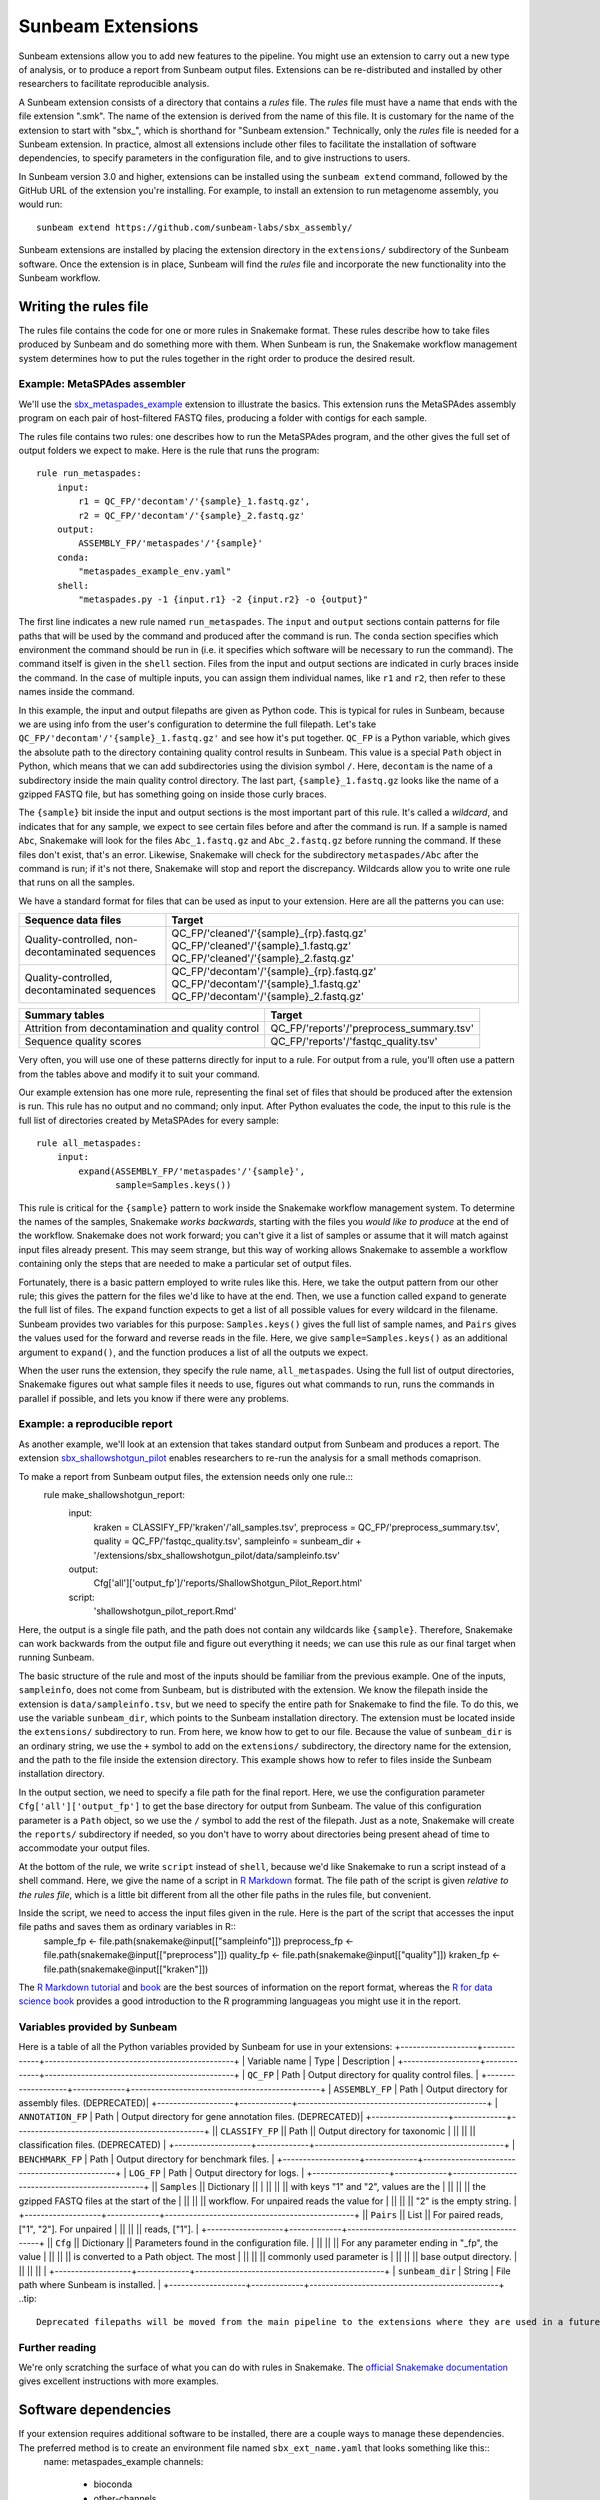.. _extensions:

==============
Sunbeam Extensions
==============

Sunbeam extensions allow you to add new features to the pipeline. You might use an extension to carry out a new type of analysis, or to produce a report from Sunbeam output files. Extensions can be re-distributed and installed by other researchers to facilitate reproducible analysis.

A Sunbeam extension consists of a directory that contains a *rules* file. The *rules* file must have a name that ends with the file extension ".smk". The name of the extension is derived from the name of this file. It is customary for the name of the extension to start with "sbx_", which is shorthand for "Sunbeam extension."  Technically, only the *rules* file is needed for a Sunbeam extension. In practice, almost all extensions include other files to facilitate the installation of software dependencies, to specify parameters in the configuration file, and to give instructions to users.

In Sunbeam version 3.0 and higher, extensions can be installed using the ``sunbeam extend`` command, followed by the GitHub URL of the extension you're installing. For example, to install an extension to run metagenome assembly, you would run::

    sunbeam extend https://github.com/sunbeam-labs/sbx_assembly/

Sunbeam extensions are installed by placing the extension directory in the ``extensions/`` subdirectory of the Sunbeam software.  Once the extension is in place, Sunbeam will find the *rules* file and incorporate the new functionality into the Sunbeam workflow.

Writing the rules file
======================

The rules file contains the code for one or more rules in Snakemake format. These rules describe how to take files produced by Sunbeam and do something more with them.  When Sunbeam is run, the Snakemake workflow management system determines how to put the rules together in the right order to produce the desired result.

Example: MetaSPAdes assembler
-----------------------------

We'll use the `sbx_metaspades_example <https://github.com/sunbeam-labs/sbx_metaspades_example>`_ extension to illustrate the basics. This extension runs the MetaSPAdes assembly program on each pair of host-filtered FASTQ files, producing a folder with contigs for each sample.

The rules file contains two rules: one describes how to run the MetaSPAdes program, and the other gives the full set of output folders we expect to make. Here is the rule that runs the program::

    rule run_metaspades:
        input:
            r1 = QC_FP/'decontam'/'{sample}_1.fastq.gz',
            r2 = QC_FP/'decontam'/'{sample}_2.fastq.gz'
        output:
            ASSEMBLY_FP/'metaspades'/'{sample}'
        conda:
            "metaspades_example_env.yaml"
        shell:
            "metaspades.py -1 {input.r1} -2 {input.r2} -o {output}"

The first line indicates a new rule named ``run_metaspades``. The ``input`` and ``output`` sections contain patterns for file paths that will be used by the command and produced after the command is run. The ``conda`` section specifies which environment the command should be run in (i.e. it specifies which software will be necessary to run the command). The command itself is given in the ``shell`` section.  Files from the input and output sections are indicated in curly braces inside the command.  In the case of multiple inputs, you can assign them individual names, like ``r1`` and ``r2``, then refer to these names inside the command.

In this example, the input and output filepaths are given as Python code. This is typical for rules in Sunbeam, because we are using info from the user's configuration to determine the full filepath.  Let's take ``QC_FP/'decontam'/'{sample}_1.fastq.gz'`` and see how it's put together.  ``QC_FP`` is a Python variable, which gives the absolute path to the directory containing quality control results in Sunbeam.  This value is a special ``Path`` object in Python, which means that we can add subdirectories using the division symbol ``/``. Here, ``decontam`` is the name of a subdirectory inside the main quality control directory. The last part, ``{sample}_1.fastq.gz`` looks like the name of a gzipped FASTQ file, but has something going on inside those curly braces.

The ``{sample}`` bit inside the input and output sections is the most important part of this rule.  It's called a *wildcard*, and indicates that for any sample, we expect to see certain files before and after the command is run.  If a sample is named ``Abc``, Snakemake will look for the files ``Abc_1.fastq.gz`` and ``Abc_2.fastq.gz`` before running the command.  If these files don't exist, that's an error.  Likewise, Snakemake will check for the subdirectory ``metaspades/Abc`` after the command is run; if it's not there, Snakemake will stop and report the discrepancy. Wildcards allow you to write one rule that runs on all the samples.

We have a standard format for files that can be used as input to your extension.  Here are all the patterns you can use:

+-----------------------+----------------------------------------------------------------+
| Sequence data files   | Target                                                         |
+=======================+================================================================+
| Quality-controlled,   | QC_FP/'cleaned'/'{sample}_{rp}.fastq.gz'                       |
| non-decontaminated    | QC_FP/'cleaned'/'{sample}_1.fastq.gz'                          |
| sequences             | QC_FP/'cleaned'/'{sample}_2.fastq.gz'                          |
+-----------------------+----------------------------------------------------------------+
| Quality-controlled,   | QC_FP/'decontam'/'{sample}_{rp}.fastq.gz'                      |
| decontaminated        | QC_FP/'decontam'/'{sample}_1.fastq.gz'                         |
| sequences             | QC_FP/'decontam'/'{sample}_2.fastq.gz'                         |
+-----------------------+----------------------------------------------------------------+

+-----------------------+-----------------------------------------------+
| Summary tables        | Target                                        |
+=======================+===============================================+
| Attrition from        | QC_FP/'reports'/'preprocess_summary.tsv'      |
| decontamination and   |                                               |
| quality control       |                                               |
+-----------------------+-----------------------------------------------+
| Sequence              | QC_FP/'reports'/'fastqc_quality.tsv'          |
| quality scores        |                                               |
+-----------------------+-----------------------------------------------+

Very often, you will use one of these patterns directly for input to a rule.  For output from a rule, you'll often use a pattern from the tables above and modify it to suit your command.

Our example extension has one more rule, representing the final set of files that should be produced after the extension is run.  This rule has no output and no command; only input.  After Python evaluates the code, the input to this rule is the full list of directories created by MetaSPAdes for every sample::

    rule all_metaspades:
        input:
            expand(ASSEMBLY_FP/'metaspades'/'{sample}',
                   sample=Samples.keys())

This rule is critical for the ``{sample}`` pattern to work inside the Snakemake workflow management system.  To determine the names of the samples, Snakemake *works backwards*, starting with the files you *would like to produce* at the end of the workflow.  Snakemake does not work forward; you can't give it a list of samples or assume that it will match against input files already present.  This may seem strange, but this way of working allows Snakemake to assemble a workflow containing only the steps that are needed to make a particular set of output files.

Fortunately, there is a basic pattern employed to write rules like this.  Here, we take the output pattern from our other rule; this gives the pattern for the files we'd like to have at the end.  Then, we use a function called ``expand`` to generate the full list of files.  The ``expand`` function expects to get a list of all possible values for every wildcard in the filename.  Sunbeam provides two variables for this purpose: ``Samples.keys()`` gives the full list of sample names, and ``Pairs`` gives the values used for the forward and reverse reads in the file.  Here, we give ``sample=Samples.keys()`` as an additional argument to ``expand()``, and the function produces a list of all the outputs we expect.

When the user runs the extension, they specify the rule name, ``all_metaspades``.  Using the full list of output directories, Snakemake figures out what sample files it needs to use, figures out what commands to run, runs the commands in parallel if possible, and lets you know if there were any problems.

Example: a reproducible report
----------------------------
As another example, we'll look at an extension that takes standard output from Sunbeam and produces a report.  The extension `sbx_shallowshotgun_pilot <https://github.com/junglee0713/sbx_shallowshotgun_pilot>`_ enables researchers to re-run the analysis for a small methods comaprison.

To make a report from Sunbeam output files, the extension needs only one rule.::
    rule make_shallowshotgun_report:
            input:
                    kraken = CLASSIFY_FP/'kraken'/'all_samples.tsv',
                    preprocess = QC_FP/'preprocess_summary.tsv',
                    quality = QC_FP/'fastqc_quality.tsv',
                    sampleinfo = sunbeam_dir + '/extensions/sbx_shallowshotgun_pilot/data/sampleinfo.tsv'
            output:
                    Cfg['all']['output_fp']/'reports/ShallowShotgun_Pilot_Report.html'
            script:
                    'shallowshotgun_pilot_report.Rmd'

Here, the output is a single file path, and the path does not contain any wildcards like ``{sample}``.  Therefore, Snakemake can work backwards from the output file and figure out everything it needs; we can use this rule as our final target when running Sunbeam.

The basic structure of the rule and most of the inputs should be familiar from the previous example.  One of the inputs, ``sampleinfo``, does not come from Sunbeam, but is distributed with the extension.  We know the filepath inside the extension is ``data/sampleinfo.tsv``, but we need to specify the entire path for Snakemake to find the file.  To do this, we use the variable ``sunbeam_dir``, which points to the Sunbeam installation directory.  The extension must be located inside the ``extensions/`` subdirectory to run.  From here, we know how to get to our file.  Because the value of ``sunbeam_dir`` is an ordinary string, we use the ``+`` symbol to add on the ``extensions/`` subdirectory, the directory name for the extension, and the path to the file inside the extension directory.  This example shows how to refer to files inside the Sunbeam installation directory.

In the output section, we need to specify a file path for the final report.  Here, we use the configuration parameter ``Cfg['all']['output_fp']`` to get the base directory for output from Sunbeam.  The value of this configuration parameter is a ``Path`` object, so we use the ``/`` symbol to add the rest of the filepath.  Just as a note, Snakemake will create the ``reports/`` subdirectory if needed, so you don't have to worry about directories being present ahead of time to accommodate your output files.

At the bottom of the rule, we write ``script`` instead of ``shell``, because we'd like Snakemake to run a script instead of a shell command.  Here, we give the name of a script in `R Markdown <https://rmarkdown.rstudio.com/>`_ format.  The file path of the script is given *relative to the rules file*, which is a little bit different from all the other file paths in the rules file, but convenient.

Inside the script, we need to access the input files given in the rule.  Here is the part of the script that accesses the input file paths and saves them as ordinary variables in R::
    sample_fp <- file.path(snakemake@input[["sampleinfo"]])
    preprocess_fp <- file.path(snakemake@input[["preprocess"]])
    quality_fp <- file.path(snakemake@input[["quality"]])
    kraken_fp <- file.path(snakemake@input[["kraken"]])

The `R Markdown tutorial <https://rmarkdown.rstudio.com/lesson-1.html>`_ and `book <https://bookdown.org/yihui/rmarkdown/>`_ are the best sources of information on the report format, whereas the `R for data science book <https://r4ds.had.co.nz/>`_ provides a good introduction to the R programming languageas you might use it in the report.

Variables provided by Sunbeam
-----------------------------
Here is a table of all the Python variables provided by Sunbeam for use in your extensions:
+-------------------+-------------+-----------------------------------------------+
| Variable name     | Type        | Description                                   |
+-------------------+-------------+-----------------------------------------------+
| ``QC_FP``         | Path        | Output directory for quality control files.   |
+-------------------+-------------+-----------------------------------------------+
| ``ASSEMBLY_FP``   | Path        | Output directory for assembly files. (DEPRECATED)|
+-------------------+-------------+-----------------------------------------------+
| ``ANNOTATION_FP`` | Path        | Output directory for gene annotation files. (DEPRECATED)|
+-------------------+-------------+-----------------------------------------------+
|| ``CLASSIFY_FP``  || Path       || Output directory for taxonomic               |
||                  ||            || classification files. (DEPRECATED)           |
+-------------------+-------------+-----------------------------------------------+
| ``BENCHMARK_FP``  | Path        | Output directory for benchmark files.         |
+-------------------+-------------+-----------------------------------------------+
| ``LOG_FP``        | Path        | Output directory for logs.                    |
+-------------------+-------------+-----------------------------------------------+
|| ``Samples``      || Dictionary ||                                              |
||                  ||            || with keys "1" and "2", values are the        |
||                  ||            || the gzipped FASTQ files at the start of the  |
||                  ||            || workflow. For unpaired reads the value for   |
||                  ||            || "2" is the empty string.                     |
+-------------------+-------------+-----------------------------------------------+
|| ``Pairs``        || List       || For paired reads, ["1", "2"]. For unpaired   |
||                  ||            || reads, ["1"].                                |
+-------------------+-------------+-----------------------------------------------+
|| ``Cfg``          || Dictionary || Parameters found in the configuration file.  |
||                  ||            || For any parameter ending in "_fp", the value |
||                  ||            || is converted to a Path object. The most      |
||                  ||            || commonly used parameter is                   |
||                  ||            || base output directory.                       |
||                  ||            ||                                              |
+-------------------+-------------+-----------------------------------------------+
| ``sunbeam_dir``   | String      | File path where Sunbeam is installed.         |
+-------------------+-------------+-----------------------------------------------+
..tip::
        Deprecated filepaths will be moved from the main pipeline to the extensions where they are used in a future release.

Further reading
---------------
We're only scratching the surface of what you can do with rules in Snakemake.  The `official Snakemake documentation <https://snakemake.readthedocs.io/en/stable/index.html>`_ gives excellent instructions with more examples.

Software dependencies
=====================
If your extension requires additional software to be installed, there are a couple ways to manage these dependencies. The preferred method is to create an environment file named ``sbx_ext_name.yaml`` that looks something like this::
        name: metaspades_example
        channels:
            - bioconda
            - other-channels
        dependencies:
            - spades
            - other-packages
You then attach this environment to any rules that require any of the listed dependencies with ``conda``.
NOTE: If this method is used with sunbeam version <3.0, the ``--use-conda`` flag has to be included in the ``sunbeam run`` command (i.e. ``sunbeam run all_metaspades --use-conda --configfile /path/to/config``).
Alternatively, you can provide the names of `Conda packages <https://conda.io/docs/>`_ inside a file named ``requirements.txt``.  This file contains the package names, one per line.  To install Conda packages in this file, users of your extension will run the ``conda install`` command with this file as an additonal argument (while the sunbeam environment is active)::
        conda install --file requirements.txt

Configuration
=============
Your extension can include its own section in the configuration file. To take advantage of this, you would write an example configuration file named ``config.yml``. This file should contain only one additional configuration section, specifying parameters for your extension.  For example, the `sbx_coassembly <https://github.com/sunbeam-labs/sbx_coassembly>`_ extension includes two parameters: the number of threads to use, and the path to a file with groups of samples to co-assemble.::
    sbx_coassembly:
        threads: 4
        group_file: ''
As of version 3.0, config options from extensions are automatically included in config files made using ``sunbeam init`` and ``sunbeam config update``. This functionality depends on the extension's configuration file being named ``config.yml``.
In version <3.0, users can copy this example section to the end of their configuration file, using ``cat``::
    cat config.yml >> /path/to/user/sunbeam_config.yml
In your *rules* file, you can access parameters in the configuration like this: ``Cfg['sbx_coassembly']['group_file']``.

The README file
===============
We recommend that you include a README file in your extension.  The contents of the file should be in Markdown format, and the file should be named ``README.md``.  Here's what you should cover in the README file:
1. A short summary of what your extension does
2. Any relevant citations
3. Instructions to install
4. Instructions to configure
5. Instructions to run
A good example to follow is the `sbx_coassembly <https://github.com/sunbeam-labs/sbx_coassembly>`_ extension.

Publishing at sunbeam-labs.org
==============================
You are welcome to add your Sunbeam extensions to the organization at `sunbeam-labs <https://github.com/sunbeam-labs>`_.  To submit your extension, please go to the `sunbeam Issues page <https://github.com/sunbeam-labs/sunbeam/issues>`_ and open and issue with the GitHub URL of your extension.
